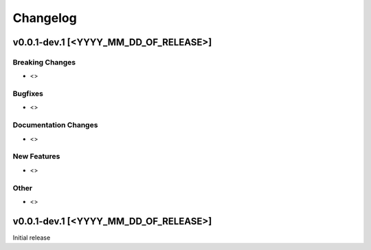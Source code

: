 Changelog
=========
v0.0.1-dev.1 [<YYYY_MM_DD_OF_RELEASE>]
--------------------------------------

Breaking Changes
^^^^^^^^^^^^^^^^

* <>

Bugfixes
^^^^^^^^

* <>

Documentation Changes
^^^^^^^^^^^^^^^^^^^^^

* <>

New Features
^^^^^^^^^^^^

* <>

Other
^^^^^

* <>

v0.0.1-dev.1 [<YYYY_MM_DD_OF_RELEASE>]
--------------------------------------

Initial release

